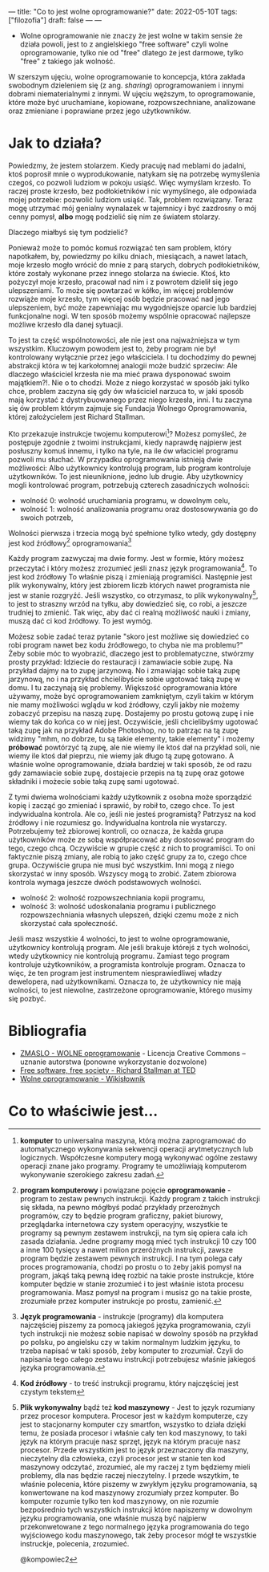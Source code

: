 ---
title: "Co to jest wolne oprogramowanie?"
date: 2022-05-10T
tags: ["filozofia"]
draft: false
---
---
#+AUTHOR: kompowiec2
#+DATE: <2022-05-09 Mon> 
- Wolne oprogramowanie nie znaczy że jest wolne w takim sensie że działa powoli, jest to z angielskiego "free software" czyli wolne oprogramowanie, tylko nie od "free" dlatego że jest darmowe, tylko "free" z takiego jak wolność.

W szerszym ujęciu, wolne oprogramowanie to koncepcja, która zakłada swobodnym dzieleniem się (z ang. /sharing/) oprogramowaniem i innymi dobrami niematerialnymi z innymi. W ujęciu węższym, to oprogramowanie, które może być uruchamiane, kopiowane, rozpowszechniane, analizowane oraz zmieniane i poprawiane przez jego użytkowników.

* Jak to działa?
Powiedzmy, że jestem stolarzem. Kiedy pracuję nad meblami do jadalni, ktoś poprosił mnie o wyprodukowanie, natykam się na potrzebę wymyślenia czegoś, co pozwoli ludziom w pokoju usiąść. Więc wymyślam krzesło. To raczej proste krzesło, bez podłokietników i nic wymyślnego, ale odpowiada mojej potrzebie: pozwolić ludziom usiąść. Tak, problem rozwiązany. Teraz mogę utrzymać mój genialny wynalazek w tajemnicy i być zazdrosny o mój cenny pomysł, **albo** mogę podzielić się nim ze światem stolarzy.

Dlaczego miałbyś się tym podzielić?

Ponieważ może to pomóc komuś rozwiązać ten sam problem, który napotkałem, by, powiedzmy po kilku dniach, miesiącach, a nawet latach, moje krzesło mogło wrócić do mnie z parą starych, dobrych podłokietników, które zostały wykonane przez innego stolarza na świecie. Ktoś, kto pożyczył moje krzesło, pracował nad nim i z powrotem dzielił się jego ulepszeniami. To może się powtarzać w kółko, im więcej problemów rozwiąże moje krzesło, tym więcej osób będzie pracować nad jego ulepszeniem, być może zapewniając mu wygodniejsze oparcie lub bardziej funkcjonalne nogi. W ten sposób możemy wspólnie opracować najlepsze możliwe krzesło dla danej sytuacji.

To jest ta część wspólnotowości, ale nie jest ona najważniejsza w tym wszystkim. Kluczowym powodem jest to, żeby program nie był kontrolowany wyłącznie przez jego właściciela. I tu dochodzimy do pewnej abstrakcji która w tej karkołomnej analogii może budzić sprzeciw: Ale dlaczego właściciel krzesła nie ma mieć prawa dysponować swoim majątkiem?!. Nie o to chodzi. Może z niego korzystać w sposób jaki tylko chce, problem zaczyna się gdy ów właściciel narzuca to, w jaki sposób mają korzystać z dystrybuowanego przez niego krzesła, inni. I tu zaczyna się ów problem którym zajmuje się Fundacja Wolnego Oprogramowania, której założycielem jest Richard Stallman.

Kto przekazuje instrukcje twojemu komputerowi[fn:0]? Możesz pomyśleć, że postępuje zgodnie z twoimi instrukcjami, kiedy naprawdę najpierw jest posłuszny komuś innemu, i tylko na tyle, na ile ów właciciel programu pozwoli mu słuchać.
W przypadku oprogramowania istnieją dwie możliwości: Albo użytkownicy kontrolują program, lub program kontroluje użytkowników. To jest nieuniknione, jedno lub drugie. Aby użytkownicy mogli kontrolować program, potrzebują czterech zasadniczych wolności:

- wolność 0: wolność uruchamiania programu, w dowolnym celu,
- wolność 1: wolność analizowania programu oraz dostosowywania go do swoich potrzeb,
Wolności pierwsza i trzecia mogą być spełnione tylko wtedy, gdy dostępny jest kod źródłowy[fn:1] oprogramowania[fn:2]

Każdy program zazwyczaj ma dwie formy. Jest w formie, który możesz przeczytać i który możesz zrozumieć jeśli znasz język programowania[fn:3]. To jest kod źródłowy To właśnie piszą i zmieniają programiści. Następnie jest plik wykonywalny, który jest zbiorem liczb których nawet programista nie jest w stanie rozgryźć. Jeśli wszystko, co otrzymasz, to plik wykonywalny[fn:4], to jest to straszny wrzód na tyłku, aby dowiedzieć się, co robi, a jeszcze trudniej to zmienić. Tak więc, aby dać ci realną możliwość nauki i zmiany, muszą dać ci kod źródłowy. To jest wymóg.

Możesz sobie zadać teraz pytanie "skoro jest możliwe się dowiedzieć co robi program nawet bez kodu źródłowego, to chyba nie ma problemu?" Żeby sobie móc to wyobrazić, dlaczego jest to problematyczne, stwórzmy prosty przykład: Idziecie do restauracji i zamawiacie sobie zupę. Na przykład dajmy na to zupę jarzynową. No i zmawiając sobie taką zupę jarzynową, no i na przykład chcielibyście sobie ugotować taką zupę w domu.  I tu zaczynają się problemy. Większość oprogramowania które używamy, może być oprogramowaniem zamkniętym, czyli takim w którym nie mamy możliwości wglądu w kod źródłowy, czyli jakby nie możemy zobaczyć przepisu na naszą zupę. Dostajemy po prostu gotową zupę i nie wiemy tak do końca co w niej jest. Oczywiście, jeśli chcielibyśmy ugotować taką zupę jak na przykład Adobe Photoshop, no to patrząc na tą zupę widzimy "mhm, no dobrze, tu są takie elementy, takie elementy" i możemy **próbować** powtórzyć tą zupę, ale nie wiemy ile ktoś dał na przykład soli, nie wiemy ile ktoś dał pieprzu, nie wiemy jak długo tą zupę gotowano. A właśnie wolne oprogramowanie, działa bardziej w taki sposób, że od razu gdy zamawiacie sobie zupę, dostajecie przepis na tą zupę oraz gotowe składniki i możecie sobie taką zupę sami ugotować.

Z tymi dwiema wolnościami każdy użytkownik z osobna może sporządzić kopię i zacząć go zmieniać i sprawić, by robił to, czego chce. To jest indywidualna kontrola. Ale co, jeśli nie jesteś programistą? Patrzysz na kod źródłowy i nie rozumiesz go. Indywidualna kontrola nie wystarczy. Potrzebujemy też zbiorowej kontroli, co oznacza, że każda grupa użytkowników może ze sobą współpracować aby dostosować program do tego, czego chcą. Oczywiście w grupie część z nich to programiści. To oni faktycznie piszą zmiany, ale robią to jako część grupy za to, czego chce grupa. Oczywiście grupa nie musi być wszystkim. Inni mogą z niego skorzystać w inny sposób. Wszyscy mogą to zrobić. Zatem zbiorowa kontrola wymaga jeszcze dwóch podstawowych wolności.

- wolność 2: wolność rozpowszechniania kopii programu,
- wolność 3: wolność udoskonalania programu i publicznego rozpowszechniania własnych ulepszeń, dzięki czemu może z nich skorzystać cała społeczność.

Jeśli masz wszystkie 4 wolności, to jest to wolne oprogramowanie, użytkownicy kontrolują program. Ale jeśli brakuje którejś z tych wolności, wtedy użytkownicy nie kontrolują programu. Zamiast tego program kontroluje użytkowników, a programista kontroluje program. Oznacza to więc, że ten program jest instrumentem niesprawiedliwej władzy dewelopera, nad użytkownikami. Oznacza to, że użytkownicy nie mają wolności, to jest niewolne, zastrzeżone oprogramowanie, którego musimy się pozbyć.

* Bibliografia

- [[https://invidious.snopyta.org/watch?v=POJ9OSENgO4][ZMASLO - WOLNE oprogramowanie]] - Licencja Creative Commons – uznanie autorstwa (ponowne wykorzystanie dozwolone)
- [[https://www.fsf.org/blogs/rms/20140407-geneva-tedx-talk-free-software-free-society][Free software, free society - Richard Stallman at TED]]
- [[https://pl.wiktionary.org/wiki/wolne_oprogramowanie][Wolne oprogramowanie - Wikisłownik]]
* Co to właściwie jest...
[fn:0] **komputer** to uniwersalna maszyna, którą można zaprogramować do automatycznego wykonywania sekwencji operacji arytmetycznych lub logicznych. Współczesne komputery mogą wykonywać ogólne zestawy operacji znane jako programy. Programy te umożliwiają komputerom wykonywanie szerokiego zakresu zadań.

[fn:1] **program komputerowy** i powiązane pojęcie **oprogramowanie**  - program to zestaw pewnych instrukcji. Każdy program z takich instrukcji się składa, na pewno mógłbyś podać przykłady przerożnych programów, czy to będzie program graficzny, pakiet biurowy, przeglądarka internetowa czy system operacyjny, wszystkie te programy są pewnym zestawem instrukcji, na tym się opiera cała ich zasada działania. Jedne programy mogą mieć tych instrukcji 10 czy 100 a inne 100 tysięcy a nawet milion przeróżnych instrukcji, zawsze program będzie zestawem pewnych instrukcji. I na tym polega cały proces programowania, chodzi po prostu o to żeby jakiś pomysł na program, jakąś taką pewną ideę rozbić na takie proste instrukcje, które komputer będzie w stanie zrozumieć i to jest właśnie istota procesu programowania. Masz pomysł na program i musisz go na takie proste, zrozumiałe przez komputer instrukcje po prostu, zamienić. 

[fn:2] **Język programowania** - instrukcje (programy) dla komputera najczęściej piszemy za pomocą jakiegoś języka programowania, czyli tych instrukcji nie możesz sobie napisać w dowolny sposób na przykład po polsku, po angielsku czy w takim normalnym ludzkim języku, to trzeba napisać w taki sposób, żeby komputer to zrozumiał. Czyli do napisania tego całego zestawu instrukcji potrzebujesz właśnie jakiegoś języka programowania. 

[fn:3] **Kod źródłowy** - to treść instrukcji programu, który najczęściej jest czystym tekstem

[fn:4] **Plik wykonywalny** bądź też **kod maszynowy** - Jest to język rozumiany przez procesor komputera. Procesor jest w każdym komputerze, czy jest to stacjonarny komputer czy smartfon, wszystko to działa dzięki temu, że posiada procesor i właśnie cały ten kod maszynowy, to taki język na którym pracuje nasz sprzęt, język na którym pracuje nasz procesor. Przede wszystkim jest to język przeznaczony dla maszyny, nieczytelny dla człowieka, czyli procesor jest w stanie ten kod maszynowy odczytać, zrozumieć, ale my raczej z tym będziemy mieli problemy, dla nas będzie raczej nieczytelny. I przede wszytkim, te właśnie polecenia, które piszemy w zwykłym języku programowania, są konwertowane na kod maszynowy zrozumiały przez komputer. Bo komputer rozumie tylko ten kod maszynowy, on nie rozumie bezpośrednio tych wszystkich instrukcji które napiszemy w dowolnym języku programowania, one właśnie muszą być najpierw przekonwetowane z tego normalnego języka programowania do tego wyjściowego kodu maszynowego, tak żeby procesor mógł te wszystkie instruckje, polecenia, zrozumieć.

@kompowiec2
